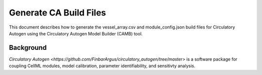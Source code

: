 Generate CA Build Files 
===========================

This document describes how to generate the vessel_array.csv and module_config.json build files for Circulatory Autogen using the Circulatory Autogen Model Builder (CAMB) tool. 

Background
----------
`Circulatory Autogen <https://github.com/FinbarArgus/circulatory_autogen/tree/master>` is a software package for coupling CellML modules, model calibration, parameter identifiability, and sensitivty analysis. 